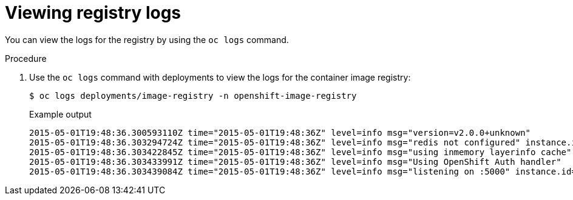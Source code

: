 // Module included in the following assemblies:
//
// * registry/accessing-the-registry.adoc

[id="registry-viewing-logs_{context}"]
= Viewing registry logs

[role="_abstract"]
You can view the logs for the registry by using the `oc logs` command.

.Procedure

. Use the `oc logs` command with deployments to view the logs for the container
image registry:
+
[source,terminal]
----
$ oc logs deployments/image-registry -n openshift-image-registry
----
+
.Example output
[source,terminal]
----
2015-05-01T19:48:36.300593110Z time="2015-05-01T19:48:36Z" level=info msg="version=v2.0.0+unknown"
2015-05-01T19:48:36.303294724Z time="2015-05-01T19:48:36Z" level=info msg="redis not configured" instance.id=9ed6c43d-23ee-453f-9a4b-031fea646002
2015-05-01T19:48:36.303422845Z time="2015-05-01T19:48:36Z" level=info msg="using inmemory layerinfo cache" instance.id=9ed6c43d-23ee-453f-9a4b-031fea646002
2015-05-01T19:48:36.303433991Z time="2015-05-01T19:48:36Z" level=info msg="Using OpenShift Auth handler"
2015-05-01T19:48:36.303439084Z time="2015-05-01T19:48:36Z" level=info msg="listening on :5000" instance.id=9ed6c43d-23ee-453f-9a4b-031fea646002
----
